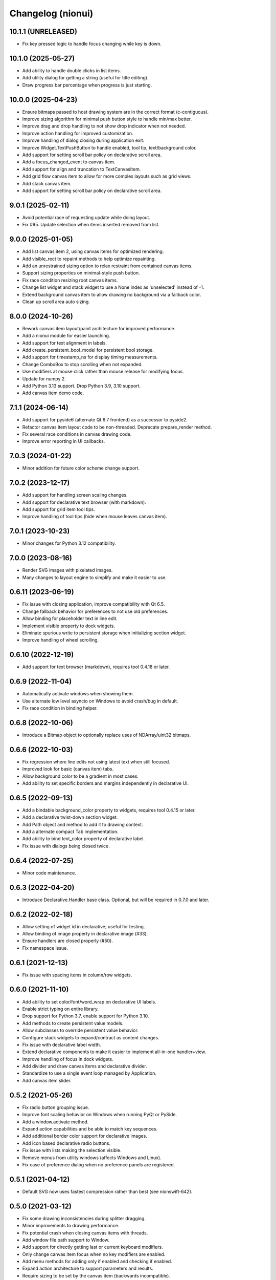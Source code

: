 Changelog (nionui)
==================

10.1.1 (UNRELEASED)
-------------------
- Fix key pressed logic to handle focus changing while key is down.

10.1.0 (2025-05-27)
-------------------
- Add ability to handle double clicks in list items.
- Add utility dialog for getting a string (useful for title editing).
- Draw progress bar percentage when progress is just starting.

10.0.0 (2025-04-23)
-------------------
- Ensure bitmaps passed to host drawing system are in the correct format (c-contiguous).
- Improve sizing algorithm for minimal push button style to handle min/max better.
- Improve drag and drop handling to not show drop indicator when not needed.
- Improve action handling for improved customization.
- Improve handling of dialog closing during application exit.
- Improve Widget.TextPushButton to handle enabled, tool tip, text/background color.
- Add support for setting scroll bar policy on declarative scroll area.
- Add a focus_changed_event to canvas item.
- Add support for align and truncation to TextCanvasItem.
- Add grid flow canvas item to allow for more complex layouts such as grid views.
- Add stack canvas item.
- Add support for setting scroll bar policy on declarative scroll area.

9.0.1 (2025-02-11)
------------------
- Avoid potential race of requesting update while doing layout.
- Fix #95. Update selection when items inserted removed from list.

9.0.0 (2025-01-05)
------------------
- Add list canvas item 2, using canvas items for optimized rendering.
- Add visible_rect to repaint methods to help optimize repainting.
- Add an unrestrained sizing option to relax restraint from contained canvas items.
- Support sizing properties on minimal-style push button.
- Fix race condition resizing root canvas items.
- Change list widget and stack widget to use a None index as 'unselected' instead of -1.
- Extend background canvas item to allow drawing no background via a fallback color.
- Clean up scroll area auto sizing.

8.0.0 (2024-10-26)
------------------
- Rework canvas item layout/paint architecture for improved performance.
- Add a nionui module for easier launching.
- Add support for text alignment in labels.
- Add create_persistent_bool_model for persistent bool storage.
- Add support for timestamp_ns for display timing measurements.
- Change ComboBox to stop scrolling when not expanded.
- Use modifiers at mouse click rather than mouse release for modifying focus.
- Update for numpy 2.
- Add Python 3.13 support. Drop Python 3.9, 3.10 support.
- Add canvas item demo code.

7.1.1 (2024-06-14)
------------------
- Add support for pyside6 (alternate Qt 6.7 frontend) as a successor to pyside2.
- Refactor canvas item layout code to be non-threaded. Deprecate prepare_render method.
- Fix several race conditions in canvas drawing code.
- Improve error reporting in UI callbacks.

7.0.3 (2024-01-22)
------------------
- Minor addition for future color scheme change support.

7.0.2 (2023-12-17)
------------------
- Add support for handling screen scaling changes.
- Add support for declarative text browser (with markdown).
- Add support for grid item tool tips.
- Improve handling of tool tips (hide when mouse leaves canvas item).

7.0.1 (2023-10-23)
------------------
- Minor changes for Python 3.12 compatibility.

7.0.0 (2023-08-16)
------------------
- Render SVG images with pixelated images.
- Many changes to layout engine to simplify and make it easier to use.

0.6.11 (2023-06-19)
-------------------
- Fix issue with closing application, improve compatibility with Qt 6.5.
- Change fallback behavior for preferences to not use old preferences.
- Allow binding for placeholder text in line edit.
- Implement visible property to dock widgets.
- Eliminate spurious write to persistent storage when initializing section widget.
- Improve handling of wheel scrolling.

0.6.10 (2022-12-19)
-------------------
- Add support for text browser (markdown), requires tool 0.4.18 or later.

0.6.9 (2022-11-04)
------------------
- Automatically activate windows when showing them.
- Use alternate low level asyncio on Windows to avoid crash/bug in default.
- Fix race condition in binding helper.

0.6.8 (2022-10-06)
------------------
- Introduce a Bitmap object to optionally replace uses of NDArray/uint32 bitmaps.

0.6.6 (2022-10-03)
------------------
- Fix regression where line edits not using latest text when still focused.
- Improved look for basic (canvas item) tabs.
- Allow background color to be a gradient in most cases.
- Add ability to set specific borders and margins independently in declarative UI.

0.6.5 (2022-09-13)
------------------
- Add a bindable background_color property to widgets, requires tool 0.4.15 or later.
- Add a declarative twist-down section widget.
- Add Path object and method to add it to drawing context.
- Add a alternate compact Tab implementation.
- Add ability to bind text_color property of declarative label.
- Fix issue with dialogs being closed twice.

0.6.4 (2022-07-25)
------------------
- Minor code maintenance.

0.6.3 (2022-04-20)
------------------
- Introduce Declarative.Handler base class. Optional, but will be required in 0.7.0 and later.

0.6.2 (2022-02-18)
------------------
- Allow setting of widget id in declarative; useful for testing.
- Allow binding of image property in declarative image (#33).
- Ensure handlers are closed properly (#50).
- Fix namespace issue.

0.6.1 (2021-12-13)
------------------
- Fix issue with spacing items in column/row widgets.

0.6.0 (2021-11-10)
------------------
- Add ability to set color/font/word_wrap on declarative UI labels.
- Enable strict typing on entire library.
- Drop support for Python 3.7, enable support for Python 3.10.
- Add methods to create persistent value models.
- Allow subclasses to override persistent value behavior.
- Configure stack widgets to expand/contract as content changes.
- Fix issue with declarative label width.
- Extend declarative components to make it easier to implement all-in-one handler+view.
- Improve handling of focus in dock widgets.
- Add divider and draw canvas items and declarative divider.
- Standardize to use a single event loop managed by Application.
- Add canvas item slider.

0.5.2 (2021-05-26)
------------------
- Fix radio button grouping issue.
- Improve font scaling behavior on Windows when running PyQt or PySide.
- Add a window.activate method.
- Expand action capabilities and be able to match key sequences.
- Add additional border color support for declarative images.
- Add icon based declarative radio buttons.
- Fix issue with lists making the selection visible.
- Remove menus from utility windows (affects Windows and Linux).
- Fix case of preference dialog when no preference panels are registered.

0.5.1 (2021-04-12)
------------------
- Default SVG now uses fastest compression rather than best (see nionswift-642).

0.5.0 (2021-03-12)
------------------
- Fix some drawing inconsistencies during splitter dragging.
- Minor improvements to drawing performance.
- Fix potential crash when closing canvas items with threads.
- Add window file path support to Window.
- Add support for directly getting last or current keyboard modifiers.
- Only change canvas item focus when no key modifiers are enabled.
- Add menu methods for adding only if enabled and checking if enabled.
- Expand action architecture to support parameters and results.
- Require sizing to be set by the canvas item (backwards incompatible).

0.4.5 (2021-02-02)
------------------
- Add color dialog support, a color well widget, and some color utility functions.

0.4.4 (2020-12-07)
------------------
- Execute context menus actions by queue to fix crashes.

0.4.3 (2020-11-13)
------------------
- Extend declarative list box to support item tool tips and context menu.
- Add mechanism to request window close from within event loop.

0.4.2 (2020-11-06)
------------------
- Add ability to determine whether a canvas item is interacting with user.
- Add ability to add actions to context menus.
- Improve look of pose dialog.

0.4.1 (2020-09-03)
------------------
- Improve capabilities of window closing workflow.
- Fix issues with file dialogs in PyQt version.

0.4.0 (2020-08-31)
------------------
- Add support for declarative pop-up window (preliminary).
- Improve key handling in list widget.
- Improve handling of slider value to avoid update cycles in multiple sliders bound to same value.
- Spacing in item-bound rows/columns now works.
- Add a declarative image widget.
- Allow custom bindings in declarative handlers.
- Allow binding to push button and check box text content.
- Add support for declarative polymorphic components using get_resource and examples.
- Add support for declarative list box.
- Add support for specifying expanding declarative items (horizontal/vertical-size-policy).
- Add show_ok_dialog and show_ok_cancel_dialog methods to application class.
- Add run_ui to application for running simple declarative windows.
- Add functions for opening file dialogs without a window.
- Add support for adjusting menus at the application level.
- Add function to truncate string to pixel width.
- Add color/font methods to eliminate need for stylesheet properties.
- Improve handling of scrolling when changing list selection.
- Add UI function to retrieve default cursor tolerance for hit testing.
- Add basic notification dialog when actions report warnings/errors.
- Consolidate default behavior (dock windows, window closing, etc.).
- Add backend support for multi-threaded section-serialized rendering.
- Add backend support for section by section drawing for improved performance.
- Add latency display capability with rolling average to backend.
- Fix drawing bugs (nested layers, startup race condition, thread shutdown).
- Introduce action architecture for declarative menus and key bindings.
- Add support for "name" keyword for declarative row and column widgets.

0.3.27 (2020-02-27)
-------------------
- Fix tool tip handling (incorrect recursive implementation caused UI hangs).
- Add support for layer caching (optimized drawing, part 1).

0.3.26 (2020-01-08)
-------------------
- Add support for dynamic tool tips in canvas items and list items.
- Change default logging level to INFO (was DEBUG).
- Add ability to register declarative components.
- Add preliminary support for PySide2 (similar to PyQt).
- Add unbind methods to complement all bind methods.

0.3.25 (2019-10-24)
-------------------
- Add icon to push button. Add binding to both push button text and icon.
- Add binding to enabled/visible/tool_tip and size properties for all declarative elements.
- Fix minor checkbox issue in PyQt.
- Improve ability to handle stacked canvas items during drag and drop.
- Extend list canvas item to support drag and drop on items.
- Fix issues with SVG 1.1 compatibility (use 'none' in place of 'transparent', opacity).
- Do not select list item if click handled in delegate mouse_pressed_in_item method.

0.3.24 (2019-06-27)
-------------------
- Fix problem clearing tasks. Add ability to clear queued tasks too.
- Fix problem leaking threads in PyCanvas in PyQt backend.
- Extend sizing policy support.
- Expand capabilities of StringListWidget. Stricter keyword arguments too.
- Implement high quality image rendering in PyQt backend.

0.3.23 (2019-04-17)
-------------------
- Fix byte ordering bug when exporting RGB data to SVG (includes complex data displays).
- Do not automatically using expanding layout when setting min-width or min-height on widget.
- Add 'expanded' property to SectionWidget for programmatic control.
- Fix issue to avoid combo box having dangling update after close.
- Fix another issue with closing dynamic components.

0.3.22 (2019-02-27)
-------------------
- Fix skewing issue drawing raster images with odd widths in pyqt UI.
- Fix issues with dynamic declarative components.
- Keep selection (by index) on combo box, if possible, when replacing items.

0.3.21 (2019-01-07)
-------------------
- Add 2 pixel margin to tree widget to avoid undesired scrolling behavior.
- Add text edit widget to declarative.
- Allow window show method to specify position and size.

0.3.20 (2018-12-11)
-------------------
- Fix issue with drawing context when writing RGB data to SVG.
- Load resources using pkgutil to be more compatible with embedding.
- Add bitmap loader based on imageio.
- Improve exception handling in pyqt callbacks to avoid crashes.

0.3.19 (2018-11-28)
-------------------
- Fix issues with line edits: returns, escapes, and editing finished events.
- Fix issue with menu items being enabled for key shortcuts.
- Add support for window level key handling.

0.3.17 (2018-11-13)
-------------------
- Add ability to specify width on declarative label, push button, combo box.
- Fix problem comparing keyboard modifiers in pyqt.
- Add text button widget.
- Fix text color in SVG.

0.3.16 (2018-07-23)
-------------------
- Python 3.7 compatibility (command launcher).

0.3.15 (2018-06-25)
-------------------
- Fix combo box initialization issue.

0.3.14 (2018-06-18)
-------------------
- Fix issue with splitters. Also add snapping to 1/3, 1/2, and 2/3 points.
- Fix bugs with PyQt backend (color maps, export image).

0.3.13 (2018-05-18)
-------------------
- Fix bugs with PyQt backend (gradients).

0.3.12 (2018-05-15)
-------------------
- DPI aware drawing code.

0.3.11 (2018-05-12)
-------------------
- Initial version online.

